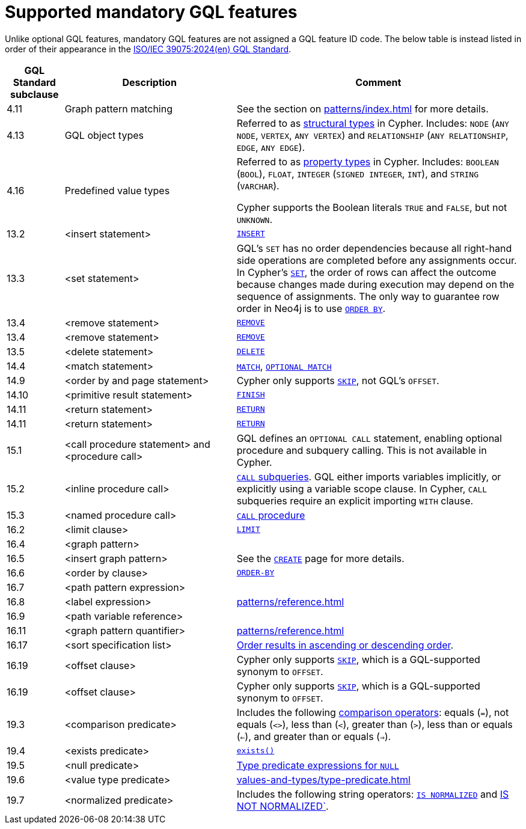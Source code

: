 :description: Information about mandatory GQL features supported by Cypher.
= Supported mandatory GQL features

Unlike optional GQL features, mandatory GQL features are not assigned a GQL feature ID code.
The below table is instead listed in order of their appearance in the link:https://www.iso.org/standard/76120.html[ISO/IEC 39075:2024(en) GQL Standard].

[options="header",cols="a,3a,5a"]
|===
| GQL Standard subclause
| Description
| Comment

| 4.11
| Graph pattern matching
| See the section on xref:patterns/index.adoc[] for more details.

| 4.13
| GQL object types
| Referred to as xref:values-and-types/property-structural-constructed.adoc#structural-types[structural types] in Cypher.
Includes: `NODE` (`ANY NODE`, `VERTEX`, `ANY VERTEX`) and `RELATIONSHIP` (`ANY RELATIONSHIP`, `EDGE`, `ANY EDGE`).

| 4.16
| Predefined value types
| Referred to as xref:values-and-types/property-structural-constructed.adoc#property-types[property types] in Cypher.
Includes: `BOOLEAN` (`BOOL`), `FLOAT`, `INTEGER` (`SIGNED INTEGER`, `INT`), and `STRING` (`VARCHAR`).

Cypher supports the Boolean literals `TRUE` and `FALSE`, but not `UNKNOWN`.

| 13.2
| <insert statement>
| xref:clauses/create.adoc#insert-as-synonym-of-create[`INSERT`]

| 13.3
| <set statement>
| GQL’s `SET` has no order dependencies because all right-hand side operations are completed before any assignments occur.
In Cypher’s xref:clauses/set.adoc[`SET`], the order of rows can affect the outcome because changes made during execution may depend on the sequence of assignments.
The only way to guarantee row order in Neo4j is to use xref:clauses/order-by.adoc[`ORDER BY`]. 

| 13.4
| <remove statement>
| xref:clauses/remove.adoc[`REMOVE`]

| 13.4
| <remove statement>
| xref:clauses/remove.adoc[`REMOVE`]

| 13.5
| <delete statement>
| xref:clauses/delete.adoc[`DELETE`]

| 14.4
| <match statement>
| xref:clauses/match.adoc[`MATCH`], xref:clauses/optional-match.adoc[`OPTIONAL MATCH`]

| 14.9
| <order by and page statement>
| Cypher only supports xref:clauses/skip.adoc[`SKIP`], not GQL's `OFFSET`.


| 14.10
| <primitive result statement>
| xref:clauses/finish.adoc[`FINISH`]

| 14.11
| <return statement>
| xref:clauses/return.adoc[`RETURN`]

| 14.11
| <return statement>
| xref:clauses/return.adoc[`RETURN`]

| 15.1
| <call procedure statement> and <procedure call>
| GQL defines an `OPTIONAL CALL` statement, enabling optional procedure and subquery calling.
This is not available in Cypher.

| 15.2
| <inline procedure call>
| xref:subqueries/call-subquery.adoc[`CALL` subqueries].
GQL either imports variables implicitly, or explicitly using a variable scope clause.
In Cypher, `CALL` subqueries require an explicit importing `WITH` clause.

| 15.3
| <named procedure call>
| xref:clauses/call.adoc[`CALL` procedure]

| 16.2
| <limit clause>
| xref:clauses/limit.adoc[`LIMIT`]

| 16.4
| <graph pattern>
|

| 16.5
| <insert graph pattern>
| See the xref:clauses/create.adoc#[`CREATE`] page for more details.

| 16.6
| <order by clause>
| xref:clauses/order-by.adoc[`ORDER-BY`]

| 16.7
| <path pattern expression>
|

| 16.8
| <label expression>
| xref:patterns/reference.adoc#label-expressions[]

| 16.9
| <path variable reference>
|

| 16.11
| <graph pattern quantifier>
| xref:patterns/reference.adoc#quantifiers[]

| 16.17
| <sort specification list>
| xref:clauses/order-by.adoc#order-nodes-in-descending-order[Order results in ascending or descending order].

| 16.19
| <offset clause>
| Cypher only supports xref:clauses/skip.adoc[`SKIP`], which is a GQL-supported synonym to `OFFSET`.

| 16.19
| <offset clause>
| Cypher only supports xref:clauses/skip.adoc[`SKIP`], which is a GQL-supported synonym to `OFFSET`.

| 19.3
| <comparison predicate>
| Includes the following xref:syntax/operators.adoc##query-operators-comparison[comparison operators]: equals (`=`), not equals (`<>`), less than (`<`), greater than (`>`),  less than or equals (`<=`), and greater than or equals (`=>`).

| 19.4
| <exists predicate>
| xref:functions/predicate.adoc#function-exists[`exists()`]

| 19.5
| <null predicate>
| xref:values-and-types/type-predicate.adoc#type-predicate-null[Type predicate expressions for `NULL`]

| 19.6
| <value type predicate>
| xref:values-and-types/type-predicate.adoc#[]

| 19.7
| <normalized predicate>
| Includes the following string operators: xref:syntax/operators.adoc#match-string-is-normalized[`IS NORMALIZED`] and xref:syntax/operators.adoc#match-string-is-not-normalized[IS NOT NORMALIZED`].

|===

